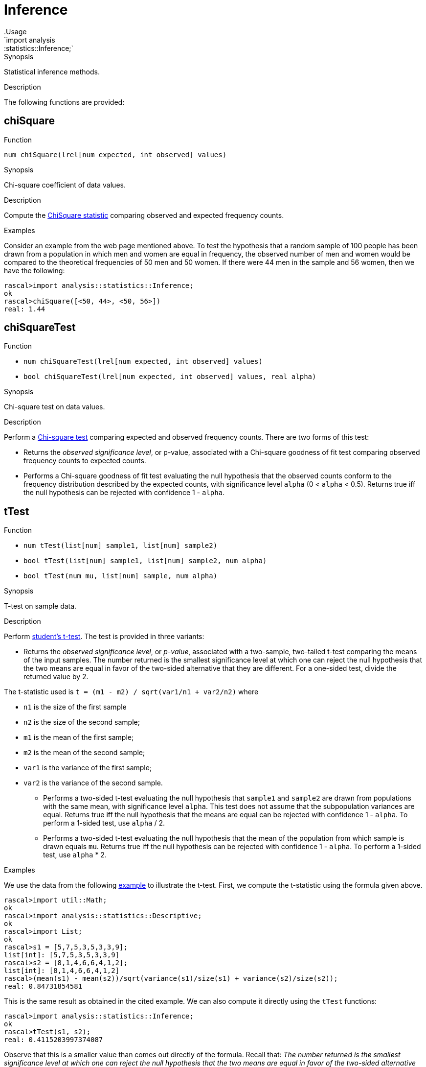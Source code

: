 
[[statistics-Inference]]


[[statistics-Inference]]
# Inference
:concept: analysis/statistics/Inference
.Usage
`import analysis::statistics::Inference;`


.Synopsis
Statistical inference methods.

.Description

The following functions are provided:


[[Inference-chiSquare]]
## chiSquare

.Function 
`num chiSquare(lrel[num expected, int observed] values)`

.Synopsis
Chi-square coefficient of data values.

.Description

Compute the http://en.wikipedia.org/wiki/Chi-square_statistic[ChiSquare statistic] comparing observed and expected frequency counts.

.Examples

Consider an example from the web page mentioned above.
To test the hypothesis that a random sample of 100 people has been drawn from a population in which men and women are equal in frequency, the observed number of men and women would be compared to the theoretical frequencies of 50 men and 50 women. If there were 44 men in the sample and 56 women, then we have the following:

[source,rascal-shell]
----
rascal>import analysis::statistics::Inference;
ok
rascal>chiSquare([<50, 44>, <50, 56>])
real: 1.44
----

[[Inference-chiSquareTest]]
## chiSquareTest

.Function 
* `num chiSquareTest(lrel[num expected, int observed] values)`
          * `bool chiSquareTest(lrel[num expected, int observed] values, real alpha)`
          

.Synopsis
Chi-square test on data values.

.Description

Perform a http://en.wikipedia.org/wiki/Pearson%27s_chi-squared_test[Chi-square test] comparing
expected and observed frequency counts. There are two forms of this test:

*  Returns the _observed significance level_, or p-value, associated with a Chi-square goodness of fit test 
comparing observed frequency counts to expected counts.

*   Performs a Chi-square goodness of fit test evaluating the null hypothesis that the observed counts conform to the frequency distribution described by the expected counts, with significance level `alpha` (0 < `alpha` < 0.5). Returns true iff the null hypothesis
can be rejected with confidence 1 - `alpha`.

[[Inference-tTest]]
## tTest

.Function 
* `num tTest(list[num] sample1, list[num] sample2)`
          * `bool tTest(list[num] sample1, list[num] sample2, num alpha)`
          * `bool tTest(num mu, list[num] sample, num alpha)`
          

.Synopsis
T-test on sample data.

.Description

Perform http://en.wikipedia.org/wiki/Student's_t-test[student's t-test].
The test is provided in three variants:

*  Returns the _observed significance level_, or _p-value_, associated with a two-sample, two-tailed t-test comparing the means of the input samples. The number returned is the smallest significance level at which one can reject the null hypothesis that the two means are equal in favor of the two-sided alternative that they are different. For a one-sided test, divide the returned value by 2. 

The t-statistic used is `t = (m1 - m2) / sqrt(var1/n1 + var2/n2)`
where 

**  `n1` is the size of the first sample 
**  `n2` is the size of the second sample; 
**  `m1` is the mean of the first sample; 
**  `m2` is the mean of the second sample; 
**  `var1` is the variance of the first sample; 
**  `var2` is the variance of the second sample.

*  Performs a two-sided t-test evaluating the null hypothesis that `sample1` and `sample2` are drawn from populations with the same mean, with significance level `alpha`. This test does not assume that the subpopulation variances are equal. 
Returns true iff the null hypothesis that the means are equal can be rejected with confidence 1 - `alpha`. To perform a 1-sided test, use `alpha` / 2.

*  Performs a two-sided t-test evaluating the null hypothesis that the mean of the population from which sample is drawn equals `mu`.
Returns true iff the null hypothesis can be rejected with confidence 1 - `alpha`. To perform a 1-sided test, use `alpha` * 2.

.Examples
We use the data from the following http://web.mst.edu/~psyworld/texample.htm#1[example] to illustrate the t-test.
First, we compute the t-statistic using the formula given above.
[source,rascal-shell]
----
rascal>import util::Math;
ok
rascal>import analysis::statistics::Descriptive;
ok
rascal>import List;
ok
rascal>s1 = [5,7,5,3,5,3,3,9];
list[int]: [5,7,5,3,5,3,3,9]
rascal>s2 = [8,1,4,6,6,4,1,2];
list[int]: [8,1,4,6,6,4,1,2]
rascal>(mean(s1) - mean(s2))/sqrt(variance(s1)/size(s1) + variance(s2)/size(s2));
real: 0.84731854581
----
This is the same result as obtained in the cited example.
We can also compute it directly using the `tTest` functions:
[source,rascal-shell]
----
rascal>import analysis::statistics::Inference;
ok
rascal>tTest(s1, s2);
real: 0.4115203997374087
----
Observe that this is a smaller value than comes out directly of the formula.
Recall that: _The number returned is the smallest significance level at which one can reject the null hypothesis that the two means are equal in favor of the two-sided alternative that they are different._
Finally, we perform the test around the significance level we just obtained:
[source,rascal-shell]
----
rascal>tTest(s1,s2,0.40);
bool: false
rascal>tTest(s1,s2,0.50);
bool: true
----

[[Inference-anovaFValue]]
## anovaFValue

.Function 
`num anovaFValue(list[list[num]] categoryData)`

.Synopsis
Analysis of Variance (ANOVA) f-value.

.Description

Perform http://en.wikipedia.org/wiki/Analysis_of_variance[Analysis of Variance test]
also described http://www.statsoft.com/textbook/anova-manova/[here].

Compute the F statistic -- also known as http://en.wikipedia.org/wiki/F-test[F-test] -- using the definitional formula
   `F = msbg/mswg`
where

*  `msbg` = between group mean square.
*  `mswg` = within group mean square.


are as defined http://faculty.vassar.edu/lowry/ch13pt1.html[here].

[[Inference-anovaPValue]]
## anovaPValue

.Function 
`num anovaPValue(list[list[num]] categoryData)`

.Synopsis
Analysis of Variance (ANOVA) p-value.

.Description

Perform http://en.wikipedia.org/wiki/Analysis_of_variance[Analysis of Variance test]
also described http://www.statsoft.com/textbook/anova-manova/[here].

Computes the exact p-value using the formula `p = 1 - cumulativeProbability(F)`
where `F` is the <<anovaFValue>>.

[[Inference-anovaTest]]
## anovaTest

.Function 
`bool anovaTest(list[list[num]] categoryData, num alpha)`

.Synopsis
Analysis of Variance (ANOVA) test.

.Description

Perform http://en.wikipedia.org/wiki/Analysis_of_variance[Analysis of Variance test]
also described http://www.statsoft.com/textbook/anova-manova/[here].

Returns true iff the estimated p-value is less than `alpha` (0 < `alpha` <= 0.5).

The exact p-value is computed using the formula `p = 1 - cumulativeProbability(F)`
where `F` is the <<anovaFValue>>.

[[Inference-gini]]
## gini

.Function 
`real gini(lrel[num observation,int frequency] values)`

.Synopsis
Gini coefficient.

.Description

Computes the http://en.wikipedia.org/wiki/Gini_coefficient[Gini coefficient]
that measures the inequality among values in a frequency distribution.

The Gini coefficient is computed using Deaton's formula and returns a
value between 0 (completely equal distribution) and
1 (completely unequal distribution).

.Examples
[source,rascal-shell]
----
rascal>import analysis::statistics::Inference;
ok
----
A completely equal distribution:
[source,rascal-shell]
----
rascal>gini([<10000, 1>, <10000, 1>, <10000, 1>]);
real: 0.0
----
A rather unequal distribution:
[source,rascal-shell]
----
rascal>gini([<998000, 1>, <20000, 3>, <117500, 1>, <70000, 2>, <23500, 5>, <45200,1>]);
real: 0.8530758129256304
----

:leveloffset: +1

:leveloffset: -1